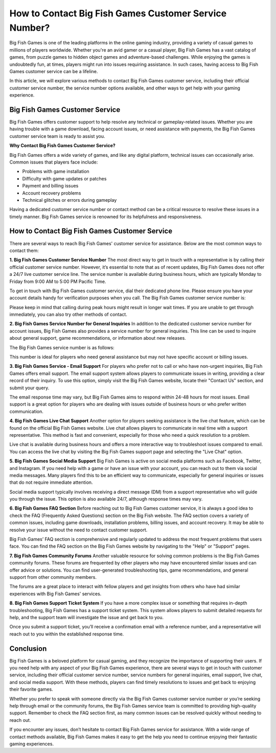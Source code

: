 How to Contact Big Fish Games Customer Service Number?
======================================

.. image:: service.gif
   :alt: My Project Logo
   :width: 400px
   :align: center
   :target: https://getchatsupport.live/



Big Fish Games is one of the leading platforms in the online gaming industry, providing a variety of casual games to millions of players worldwide. Whether you're an avid gamer or a casual player, Big Fish Games has a vast catalog of games, from puzzle games to hidden object games and adventure-based challenges. While enjoying the games is undoubtedly fun, at times, players might run into issues requiring assistance. In such cases, having access to Big Fish Games customer service can be a lifeline. 

In this article, we will explore various methods to contact Big Fish Games customer service, including their official customer service number, the service number options available, and other ways to get help with your gaming experience.

Big Fish Games Customer Service
-------------------------------

Big Fish Games offers customer support to help resolve any technical or gameplay-related issues. Whether you are having trouble with a game download, facing account issues, or need assistance with payments, the Big Fish Games customer service team is ready to assist you. 

**Why Contact Big Fish Games Customer Service?**

Big Fish Games offers a wide variety of games, and like any digital platform, technical issues can occasionally arise. Common issues that players face include:

- Problems with game installation
- Difficulty with game updates or patches
- Payment and billing issues
- Account recovery problems
- Technical glitches or errors during gameplay

Having a dedicated customer service number or contact method can be a critical resource to resolve these issues in a timely manner. Big Fish Games service is renowned for its helpfulness and responsiveness.

How to Contact Big Fish Games Customer Service
---------------------------------------------

There are several ways to reach Big Fish Games' customer service for assistance. Below are the most common ways to contact them:

**1. Big Fish Games Customer Service Number**
The most direct way to get in touch with a representative is by calling their official customer service number. However, it’s essential to note that as of recent updates, Big Fish Games does not offer a 24/7 live customer service line. The service number is available during business hours, which are typically Monday to Friday from 9:00 AM to 5:00 PM Pacific Time. 

To get in touch with Big Fish Games customer service, dial their dedicated phone line. Please ensure you have your account details handy for verification purposes when you call. The Big Fish Games customer service number is:


Please keep in mind that calling during peak hours might result in longer wait times. If you are unable to get through immediately, you can also try other methods of contact.

**2. Big Fish Games Service Number for General Inquiries**
In addition to the dedicated customer service number for account issues, Big Fish Games also provides a service number for general inquiries. This line can be used to inquire about general support, game recommendations, or information about new releases. 

The Big Fish Games service number is as follows:


This number is ideal for players who need general assistance but may not have specific account or billing issues.

**3. Big Fish Games Service - Email Support**
For players who prefer not to call or who have non-urgent inquiries, Big Fish Games offers email support. The email support system allows players to communicate issues in writing, providing a clear record of their inquiry. To use this option, simply visit the Big Fish Games website, locate their "Contact Us" section, and submit your query.

The email response time may vary, but Big Fish Games aims to respond within 24-48 hours for most issues. Email support is a great option for players who are dealing with issues outside of business hours or who prefer written communication.

**4. Big Fish Games Live Chat Support**
Another option for players seeking assistance is the live chat feature, which can be found on the official Big Fish Games website. Live chat allows players to communicate in real time with a support representative. This method is fast and convenient, especially for those who need a quick resolution to a problem.

Live chat is available during business hours and offers a more interactive way to troubleshoot issues compared to email. You can access the live chat by visiting the Big Fish Games support page and selecting the "Live Chat" option.

**5. Big Fish Games Social Media Support**
Big Fish Games is active on social media platforms such as Facebook, Twitter, and Instagram. If you need help with a game or have an issue with your account, you can reach out to them via social media messages. Many players find this to be an efficient way to communicate, especially for general inquiries or issues that do not require immediate attention.

Social media support typically involves receiving a direct message (DM) from a support representative who will guide you through the issue. This option is also available 24/7, although response times may vary.

**6. Big Fish Games FAQ Section**
Before reaching out to Big Fish Games customer service, it is always a good idea to check the FAQ (Frequently Asked Questions) section on the Big Fish website. The FAQ section covers a variety of common issues, including game downloads, installation problems, billing issues, and account recovery. It may be able to resolve your issue without the need to contact customer support.

Big Fish Games’ FAQ section is comprehensive and regularly updated to address the most frequent problems that users face. You can find the FAQ section on the Big Fish Games website by navigating to the "Help" or "Support" pages.

**7. Big Fish Games Community Forums**
Another valuable resource for solving common problems is the Big Fish Games community forums. These forums are frequented by other players who may have encountered similar issues and can offer advice or solutions. You can find user-generated troubleshooting tips, game recommendations, and general support from other community members.

The forums are a great place to interact with fellow players and get insights from others who have had similar experiences with Big Fish Games' services.

**8. Big Fish Games Support Ticket System**
If you have a more complex issue or something that requires in-depth troubleshooting, Big Fish Games has a support ticket system. This system allows players to submit detailed requests for help, and the support team will investigate the issue and get back to you.

Once you submit a support ticket, you’ll receive a confirmation email with a reference number, and a representative will reach out to you within the established response time.

Conclusion
----------

Big Fish Games is a beloved platform for casual gaming, and they recognize the importance of supporting their users. If you need help with any aspect of your Big Fish Games experience, there are several ways to get in touch with customer service, including their official customer service number, service numbers for general inquiries, email support, live chat, and social media support. With these methods, players can find timely resolutions to issues and get back to enjoying their favorite games.

Whether you prefer to speak with someone directly via the Big Fish Games customer service number or you’re seeking help through email or the community forums, the Big Fish Games service team is committed to providing high-quality support. Remember to check the FAQ section first, as many common issues can be resolved quickly without needing to reach out.

If you encounter any issues, don’t hesitate to contact Big Fish Games service for assistance. With a wide range of contact methods available, Big Fish Games makes it easy to get the help you need to continue enjoying their fantastic gaming experiences.
